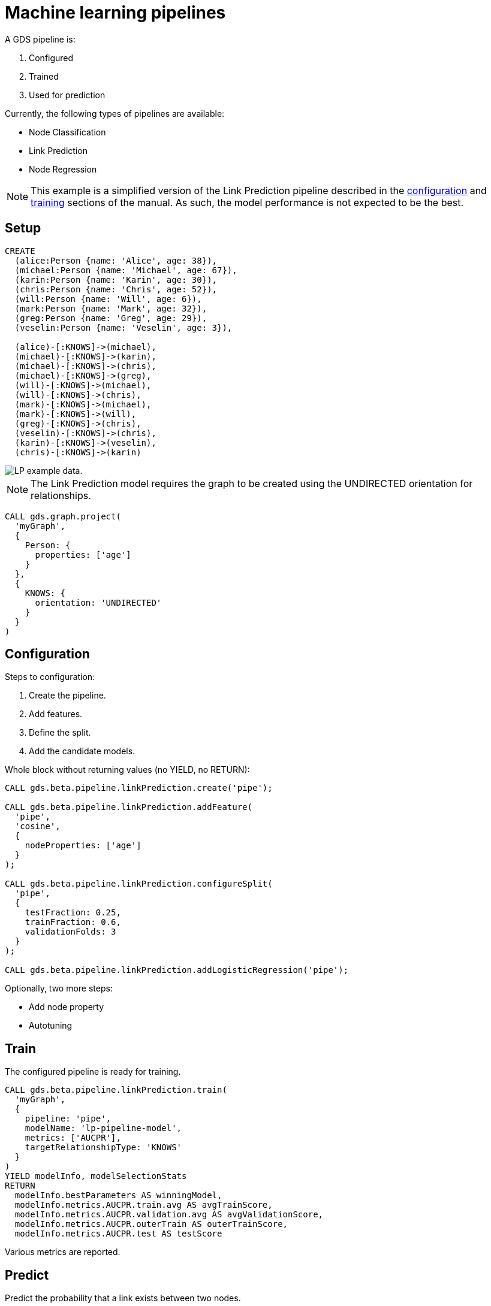 [[getting-started-ml-pipeline]]
= Machine learning pipelines
:description: This chapter shows a complete example using machine learning pipelines from the Neo4j Graph Data Science library.
:keywords: GDS, getting started, machine learning, pipeline
:sectnums!:

A GDS pipeline is:

. Configured
. Trained
. Used for prediction

Currently, the following types of pipelines are available:

* Node Classification
* Link Prediction
* Node Regression

[NOTE]
====
This example is a simplified version of the Link Prediction pipeline described in the xref:machine-learning/linkprediction-pipelines/config.adoc[configuration] and xref:machine-learning/linkprediction-pipelines/training.adoc[training] sections of the manual.
As such, the model performance is not expected to be the best.
====

== Setup

----
CREATE
  (alice:Person {name: 'Alice', age: 38}),
  (michael:Person {name: 'Michael', age: 67}),
  (karin:Person {name: 'Karin', age: 30}),
  (chris:Person {name: 'Chris', age: 52}),
  (will:Person {name: 'Will', age: 6}),
  (mark:Person {name: 'Mark', age: 32}),
  (greg:Person {name: 'Greg', age: 29}),
  (veselin:Person {name: 'Veselin', age: 3}),

  (alice)-[:KNOWS]->(michael),
  (michael)-[:KNOWS]->(karin),
  (michael)-[:KNOWS]->(chris),
  (michael)-[:KNOWS]->(greg),
  (will)-[:KNOWS]->(michael),
  (will)-[:KNOWS]->(chris),
  (mark)-[:KNOWS]->(michael),
  (mark)-[:KNOWS]->(will),
  (greg)-[:KNOWS]->(chris),
  (veselin)-[:KNOWS]->(chris),
  (karin)-[:KNOWS]->(veselin),
  (chris)-[:KNOWS]->(karin)
----

image::lp-graph.svg["LP example data."]

NOTE: The Link Prediction model requires the graph to be created using the UNDIRECTED orientation for relationships.

----
CALL gds.graph.project(
  'myGraph',
  {
    Person: {
      properties: ['age']
    }
  },
  {
    KNOWS: {
      orientation: 'UNDIRECTED'
    }
  }
)
----

== Configuration

Steps to configuration:

. Create the pipeline.
. Add features.
. Define the split.
. Add the candidate models.

Whole block without returning values (no YIELD, no RETURN):

----
CALL gds.beta.pipeline.linkPrediction.create('pipe');

CALL gds.beta.pipeline.linkPrediction.addFeature(
  'pipe', 
  'cosine',
  {
    nodeProperties: ['age']
  }
);

CALL gds.beta.pipeline.linkPrediction.configureSplit(
  'pipe',
  {
    testFraction: 0.25,
    trainFraction: 0.6,
    validationFolds: 3
  }
);

CALL gds.beta.pipeline.linkPrediction.addLogisticRegression('pipe');
----

Optionally, two more steps:

* Add node property
* Autotuning

== Train

The configured pipeline is ready for training.

----
CALL gds.beta.pipeline.linkPrediction.train(
  'myGraph',
  {
    pipeline: 'pipe',
    modelName: 'lp-pipeline-model',
    metrics: ['AUCPR'],
    targetRelationshipType: 'KNOWS'
  }
)
YIELD modelInfo, modelSelectionStats
RETURN
  modelInfo.bestParameters AS winningModel,
  modelInfo.metrics.AUCPR.train.avg AS avgTrainScore,
  modelInfo.metrics.AUCPR.validation.avg AS avgValidationScore,
  modelInfo.metrics.AUCPR.outerTrain AS outerTrainScore,
  modelInfo.metrics.AUCPR.test AS testScore
----

Various metrics are reported.

== Predict

Predict the probability that a link exists between two nodes.

----
CALL gds.beta.pipeline.linkPrediction.predict.stream(
  'myGraph',
  {
    modelName: 'lp-pipeline-model',
    topN: 5
  }
)
YIELD node1, node2, probability
RETURN
  gds.util.asNode(node1).name AS person1,
  gds.util.asNode(node2).name AS person2,
  probability
ORDER BY probability DESC, person1
----